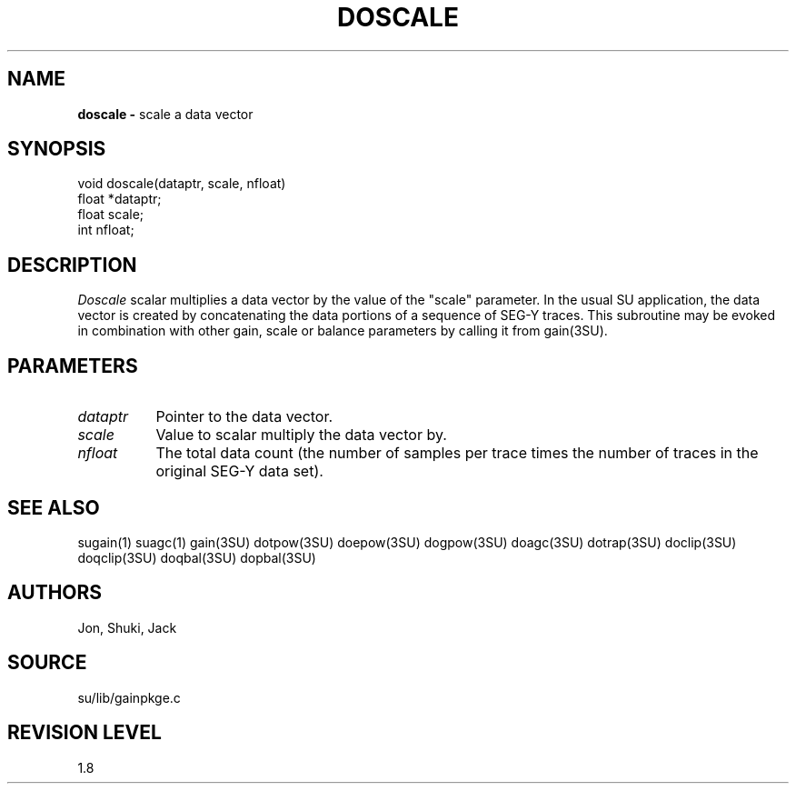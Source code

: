 .TH DOSCALE 3SU SU
.SH NAME
.B doscale \-
scale a data vector
.SH SYNOPSIS
.nf
void doscale(dataptr, scale, nfloat)
float *dataptr;
float scale;
int nfloat;
.SH DESCRIPTION
.I Doscale
scalar multiplies a data vector by the value of the "scale" parameter.
In the usual SU application, the data vector is created by concatenating
the data portions of a sequence of SEG-Y traces.
This subroutine may be evoked in combination with other gain, scale or
balance parameters by calling it from gain(3SU).
.SH PARAMETERS
.TP 8
.I dataptr
Pointer to the data vector.
.TP
.I scale
Value to scalar multiply the data vector by.
.TP
.I nfloat
The total data count (the number of samples per
trace times the number of traces in the original SEG-Y data set).
.SH SEE ALSO
sugain(1) suagc(1) gain(3SU) dotpow(3SU) doepow(3SU) dogpow(3SU) doagc(3SU)
dotrap(3SU) doclip(3SU) doqclip(3SU) doqbal(3SU) dopbal(3SU)
.SH AUTHORS
Jon, Shuki, Jack
.SH SOURCE
su/lib/gainpkge.c
.SH REVISION LEVEL
1.8
